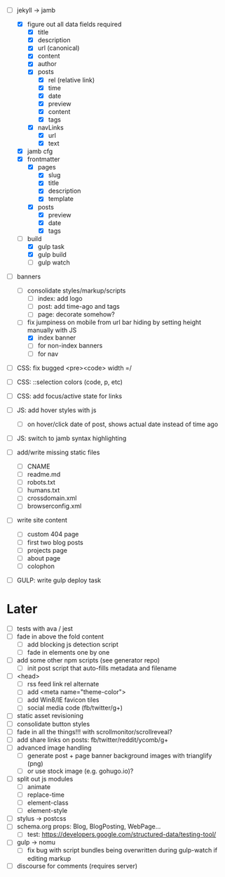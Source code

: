 - [-] jekyll -> jamb
  - [X] figure out all data fields required
    - [X] title
    - [X] description
    - [X] url (canonical)
    - [X] content
    - [X] author
    - [X] posts
      - [X] rel (relative link)
      - [X] time
      - [X] date
      - [X] preview
      - [X] content
      - [X] tags
    - [X] navLinks
      - [X] url
      - [X] text
  - [X] jamb cfg
  - [X] frontmatter
    - [X] pages
      - [X] slug
      - [X] title
      - [X] description
      - [X] template
    - [X] posts
      - [X] preview
      - [X] date
      - [X] tags
  - [-] build
    - [X] gulp task
    - [X] gulp build
    - [ ] gulp watch

- [-] banners
  - [ ] consolidate styles/markup/scripts
    - [ ] index: add logo
    - [ ] post: add time-ago and tags
    - [ ] page: decorate somehow?
  - [-] fix jumpiness on mobile from url bar hiding by setting height manually with JS
    - [X] index banner
    - [ ] for non-index banners
    - [ ] for nav

- [ ] CSS: fix bugged <pre><code> width =/
- [ ] CSS: ::selection colors (code, p, etc)
- [ ] CSS: add focus/active state for links

- [ ] JS: add hover styles with js
  - [ ] on hover/click date of post, shows actual date instead of time ago
- [ ] JS: switch to jamb syntax highlighting

- [ ] add/write missing static files
  - [ ] CNAME
  - [ ] readme.md
  - [ ] robots.txt
  - [ ] humans.txt
  - [ ] crossdomain.xml
  - [ ] browserconfig.xml

- [ ] write site content
  - [ ] custom 404 page
  - [ ] first two blog posts
  - [ ] projects page
  - [ ] about page
  - [ ] colophon

- [ ] GULP: write gulp deploy task

* Later
- [ ] tests with ava / jest
- [ ] fade in above the fold content
  - [ ] add blocking js detection script
  - [ ] fade in elements one by one
- [ ] add some other npm scripts (see generator repo)
  - [ ] init post script that auto-fills metadata and filename
- [ ] <head>
  - [ ] rss feed link rel alternate
  - [ ] add <meta name="theme-color">
  - [ ] add Win8/IE favicon tiles
  - [ ] social media code (fb/twitter/g+)
- [ ] static asset revisioning
- [ ] consolidate button styles
- [ ] fade in all the things!!! with scrollmonitor/scrollreveal?
- [ ] add share links on posts: fb/twitter/reddit/ycomb/g+
- [ ] advanced image handling
  - [ ] generate post + page banner background images with trianglify (png)
  - [ ] or use stock image (e.g. gohugo.io)?
- [ ] split out js modules
  - [ ] animate
  - [ ] replace-time
  - [ ] element-class
  - [ ] element-style
- [ ] stylus -> postcss
- [ ] schema.org props: Blog, BlogPosting, WebPage...
  - [ ] test: https://developers.google.com/structured-data/testing-tool/
- [ ] gulp -> nomu
  - [ ] fix bug with script bundles being overwritten during gulp-watch if editing markup
- [ ] discourse for comments (requires server)

